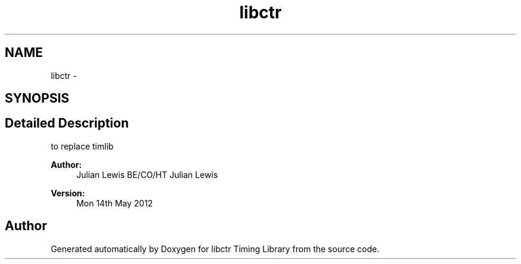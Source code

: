 .TH "libctr" 3 "14 May 2012" "libctr Timing Library" \" -*- nroff -*-
.ad l
.nh
.SH NAME
libctr \- 
.SH SYNOPSIS
.br
.PP
.SH "Detailed Description"
.PP 
to replace timlib 
.PP
\fBAuthor:\fP
.RS 4
Julian Lewis BE/CO/HT Julian Lewis 
.RE
.PP
\fBVersion:\fP
.RS 4
Mon 14th May 2012 
.RE
.PP

.PP


.SH "Author"
.PP 
Generated automatically by Doxygen for libctr Timing Library from the source code.
